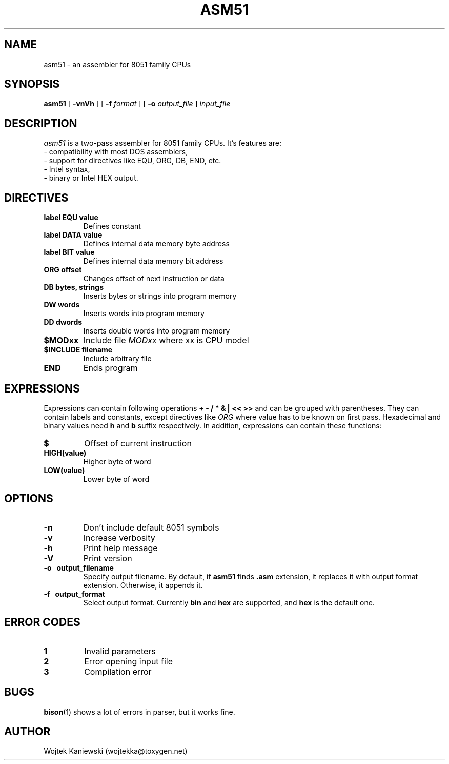 .\"
.\"  asm51 0.7
.\"  (C) Copyright 2003-2023 Wojtek Kaniewski <wojtekka@toxygen.net>
.\"
.TH ASM51 1 "Nov 30, 2023"
.SH NAME
asm51 \- an assembler for 8051 family CPUs
.SH SYNOPSIS
.B asm51
[
.B \-vnVh
] [
.BI \-f
.IR format
] [
.BI \-o
.IR output\_file
]
.IR input\_file
.SH DESCRIPTION
.I asm51
is a two-pass assembler for 8051 family CPUs. It's features are:
.nf
- compatibility with most DOS assemblers,
- support for directives like EQU, ORG, DB, END, etc.
- Intel syntax,
- binary or Intel HEX output.
.fi
.SH DIRECTIVES
.TP
.B label EQU value
Defines constant
.TP
.B label DATA value
Defines internal data memory byte address
.TP
.B label BIT value
Defines internal data memory bit address
.TP
.B ORG offset
Changes offset of next instruction or data
.TP
.B DB bytes, strings
Inserts bytes or strings into program memory
.TP
.B DW words
Inserts words into program memory
.TP
.B DD dwords
Inserts double words into program memory
.TP
.B $MODxx
Include file
.I MODxx
where xx is CPU model
.TP
.B $INCLUDE filename
Include arbitrary file
.TP
.B END
Ends program
.SH EXPRESSIONS
Expressions can contain following operations
.B + - / * & | << >>
and can be grouped with parentheses. They can contain labels and constants,
except directives like 
.I ORG
where value has to be known on first pass. Hexadecimal and binary values need
.B h
and
.B b
suffix respectively. In addition, expressions can
contain these functions:
.TP
.B $
Offset of current instruction
.TP
.B HIGH(value)
Higher byte of word
.TP
.B LOW(value)
Lower byte of word
.SH OPTIONS
.TP
.B \-n
Don't include default 8051 symbols
.TP
.B \-v
Increase verbosity
.TP
.B \-h
Print help message
.TP
.B \-V
Print version
.TP
.B \-o "\ " output\_filename
Specify output filename. By default, if
.B asm51
finds
.B .asm
extension, it replaces it with output format extension. Otherwise, it appends
it.
.TP
.B \-f "\ " output_format
Select output format. Currently
.B bin
and
.B hex
are supported, and
.B hex
is the default one.
.SH ERROR CODES
.TP
.B 1
Invalid parameters
.TP
.B 2
Error opening input file
.TP
.B 3
Compilation error
.SH BUGS
.BR bison (1)
shows a lot of errors in parser, but it works fine.
.SH AUTHOR
Wojtek Kaniewski (wojtekka@toxygen.net)

